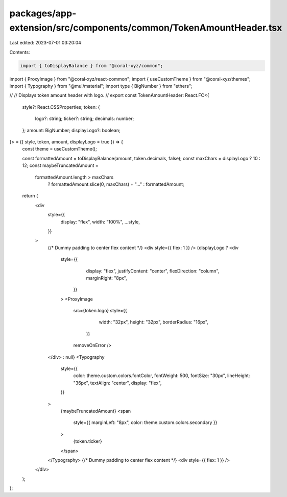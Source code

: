 packages/app-extension/src/components/common/TokenAmountHeader.tsx
==================================================================

Last edited: 2023-07-01 03:20:04

Contents:

.. code-block:: tsx

    import { toDisplayBalance } from "@coral-xyz/common";
import { ProxyImage } from "@coral-xyz/react-common";
import { useCustomTheme } from "@coral-xyz/themes";
import { Typography } from "@mui/material";
import type { BigNumber } from "ethers";

//
// Displays token amount header with logo.
//
export const TokenAmountHeader: React.FC<{
  style?: React.CSSProperties;
  token: {
    logo?: string;
    ticker?: string;
    decimals: number;
  };
  amount: BigNumber;
  displayLogo?: boolean;
}> = ({ style, token, amount, displayLogo = true }) => {
  const theme = useCustomTheme();

  const formattedAmount = toDisplayBalance(amount, token.decimals, false);
  const maxChars = displayLogo ? 10 : 12;
  const maybeTruncatedAmount =
    formattedAmount.length > maxChars
      ? formattedAmount.slice(0, maxChars) + "..."
      : formattedAmount;

  return (
    <div
      style={{
        display: "flex",
        width: "100%",
        ...style,
      }}
    >
      {/* Dummy padding to center flex content */}
      <div style={{ flex: 1 }} />
      {displayLogo ? <div
        style={{
            display: "flex",
            justifyContent: "center",
            flexDirection: "column",
            marginRight: "8px",
          }}
        >
        <ProxyImage
          src={token.logo}
          style={{
              width: "32px",
              height: "32px",
              borderRadius: "16px",
            }}
          removeOnError
          />
      </div> : null}
      <Typography
        style={{
          color: theme.custom.colors.fontColor,
          fontWeight: 500,
          fontSize: "30px",
          lineHeight: "36px",
          textAlign: "center",
          display: "flex",
        }}
      >
        {maybeTruncatedAmount}
        <span
          style={{ marginLeft: "8px", color: theme.custom.colors.secondary }}
        >
          {token.ticker}
        </span>
      </Typography>
      {/* Dummy padding to center flex content */}
      <div style={{ flex: 1 }} />
    </div>
  );
};


